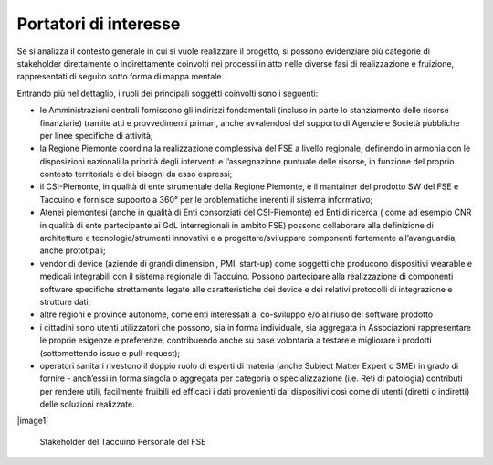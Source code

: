 Portatori di interesse
========================


Se si analizza il contesto generale in cui si vuole realizzare il
progetto, si possono evidenziare più categorie di stakeholder
direttamente o indirettamente coinvolti nei processi in atto nelle
diverse fasi di realizzazione e fruizione, rappresentati di seguito
sotto forma di mappa mentale.

Entrando più nel dettaglio, i ruoli dei principali soggetti coinvolti
sono i seguenti:

-  le Amministrazioni centrali forniscono gli indirizzi fondamentali
   (incluso in parte lo stanziamento delle risorse finanziarie) tramite
   atti e provvedimenti primari, anche avvalendosi del supporto di
   Agenzie e Società pubbliche per linee specifiche di attività;

-  la Regione Piemonte coordina la realizzazione complessiva del FSE a
   livello regionale, definendo in armonia con le disposizioni nazionali
   la priorità degli interventi e l’assegnazione puntuale delle risorse,
   in funzione del proprio contesto territoriale e dei bisogni da esso
   espressi;

-  il CSI-Piemonte, in qualità di ente strumentale della Regione
   Piemonte, è il mantainer del prodotto SW del FSE e Taccuino e
   fornisce supporto a 360° per le problematiche inerenti il sistema
   informativo;

-  Atenei piemontesi (anche in qualità di Enti consorziati del
   CSI-Piemonte) ed Enti di ricerca ( come ad esempio CNR in qualità di
   ente partecipante ai GdL interregionali in ambito FSE) possono
   collaborare alla definizione di architetture e tecnologie/strumenti
   innovativi e a progettare/sviluppare componenti fortemente
   all’avanguardia, anche prototipali;

-  vendor di device (aziende di grandi dimensioni, PMI, start-up) come
   soggetti che producono dispositivi wearable e medicali integrabili
   con il sistema regionale di Taccuino. Possono partecipare alla
   realizzazione di componenti software specifiche strettamente legate
   alle caratteristiche dei device e dei relativi protocolli di
   integrazione e strutture dati;

-  altre regioni e province autonome, come enti interessati al
   co-sviluppo e/o al riuso del software prodotto

-  i cittadini sono utenti utilizzatori che possono, sia in forma
   individuale, sia aggregata in Associazioni rappresentare le proprie
   esigenze e preferenze, contribuendo anche su base volontaria a
   testare e migliorare i prodotti (sottomettendo issue e pull-request);

-  operatori sanitari rivestono il doppio ruolo di esperti di materia
   (anche Subject Matter Expert o SME) in grado di fornire - anch’essi
   in forma singola o aggregata per categoria o specializzazione (i.e.
   Reti di patologia) contributi per rendere utili, facilmente fruibili
   ed efficaci i dati provenienti dai dispositivi così come di utenti
   (diretti o indiretti) delle soluzioni realizzate.

|image1|

.. |image1| figure:: /immagini/10000000000005AD0000044B34BC66ACAED64FB6.jpg
   :scale: 100 %
   :alt: Stakeholder del Taccuino Personale del FSE

   Stakeholder del Taccuino Personale del FSE

